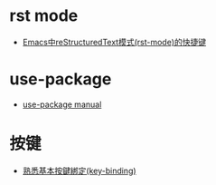 * rst mode
  + [[http://blog.useasp.net/archive/2014/09/06/the-shortcut-talbe-for-emacs-reStructuredText-mode-rst-mode.aspx][Emacs中reStructuredText模式(rst-mode)的快捷键]]

* use-package
  + [[https://phenix3443.github.io/notebook/emacs/use-package-manual.html][use-package manual]]

* 按键
  + [[https://github.com/emacs-tw/emacs-101-beginner-survival-guide/blob/master/03-%E7%86%9F%E6%82%89%E5%9F%BA%E6%9C%AC%E6%8C%89%E9%8D%B5(key-binding).org][熟悉基本按鍵綁定(key-binding)]]

